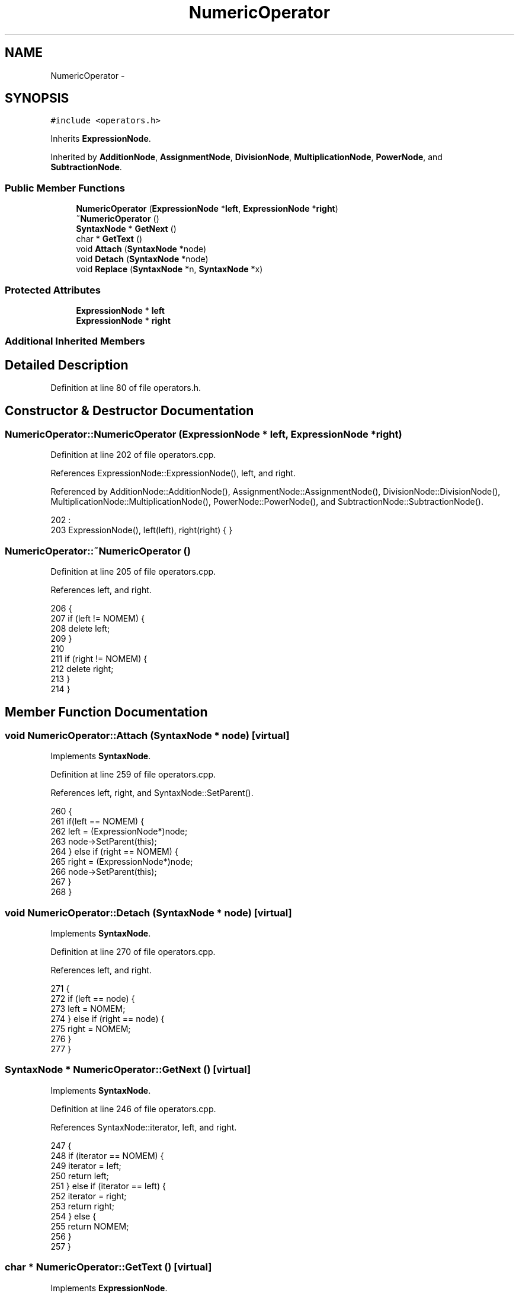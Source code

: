 .TH "NumericOperator" 3 "Thu Jan 19 2017" "Version 1.6.0" "amath" \" -*- nroff -*-
.ad l
.nh
.SH NAME
NumericOperator \- 
.SH SYNOPSIS
.br
.PP
.PP
\fC#include <operators\&.h>\fP
.PP
Inherits \fBExpressionNode\fP\&.
.PP
Inherited by \fBAdditionNode\fP, \fBAssignmentNode\fP, \fBDivisionNode\fP, \fBMultiplicationNode\fP, \fBPowerNode\fP, and \fBSubtractionNode\fP\&.
.SS "Public Member Functions"

.in +1c
.ti -1c
.RI "\fBNumericOperator\fP (\fBExpressionNode\fP *\fBleft\fP, \fBExpressionNode\fP *\fBright\fP)"
.br
.ti -1c
.RI "\fB~NumericOperator\fP ()"
.br
.ti -1c
.RI "\fBSyntaxNode\fP * \fBGetNext\fP ()"
.br
.ti -1c
.RI "char * \fBGetText\fP ()"
.br
.ti -1c
.RI "void \fBAttach\fP (\fBSyntaxNode\fP *node)"
.br
.ti -1c
.RI "void \fBDetach\fP (\fBSyntaxNode\fP *node)"
.br
.ti -1c
.RI "void \fBReplace\fP (\fBSyntaxNode\fP *n, \fBSyntaxNode\fP *x)"
.br
.in -1c
.SS "Protected Attributes"

.in +1c
.ti -1c
.RI "\fBExpressionNode\fP * \fBleft\fP"
.br
.ti -1c
.RI "\fBExpressionNode\fP * \fBright\fP"
.br
.in -1c
.SS "Additional Inherited Members"
.SH "Detailed Description"
.PP 
Definition at line 80 of file operators\&.h\&.
.SH "Constructor & Destructor Documentation"
.PP 
.SS "NumericOperator::NumericOperator (\fBExpressionNode\fP * left, \fBExpressionNode\fP * right)"

.PP
Definition at line 202 of file operators\&.cpp\&.
.PP
References ExpressionNode::ExpressionNode(), left, and right\&.
.PP
Referenced by AdditionNode::AdditionNode(), AssignmentNode::AssignmentNode(), DivisionNode::DivisionNode(), MultiplicationNode::MultiplicationNode(), PowerNode::PowerNode(), and SubtractionNode::SubtractionNode()\&.
.PP
.nf
202                                                                             :
203     ExpressionNode(), left(left), right(right) { }
.fi
.SS "NumericOperator::~NumericOperator ()"

.PP
Definition at line 205 of file operators\&.cpp\&.
.PP
References left, and right\&.
.PP
.nf
206 {
207     if (left != NOMEM) {
208         delete left;
209     }
210 
211     if (right != NOMEM) {
212         delete right;
213     }
214 }
.fi
.SH "Member Function Documentation"
.PP 
.SS "void NumericOperator::Attach (\fBSyntaxNode\fP * node)\fC [virtual]\fP"

.PP
Implements \fBSyntaxNode\fP\&.
.PP
Definition at line 259 of file operators\&.cpp\&.
.PP
References left, right, and SyntaxNode::SetParent()\&.
.PP
.nf
260 {
261     if(left == NOMEM) {
262         left = (ExpressionNode*)node;
263         node->SetParent(this);
264     } else if (right == NOMEM) {
265         right = (ExpressionNode*)node;
266         node->SetParent(this);
267     }
268 }
.fi
.SS "void NumericOperator::Detach (\fBSyntaxNode\fP * node)\fC [virtual]\fP"

.PP
Implements \fBSyntaxNode\fP\&.
.PP
Definition at line 270 of file operators\&.cpp\&.
.PP
References left, and right\&.
.PP
.nf
271 {
272     if (left == node) {
273         left = NOMEM;
274     } else if (right == node) {
275         right = NOMEM;
276     }
277 }
.fi
.SS "\fBSyntaxNode\fP * NumericOperator::GetNext ()\fC [virtual]\fP"

.PP
Implements \fBSyntaxNode\fP\&.
.PP
Definition at line 246 of file operators\&.cpp\&.
.PP
References SyntaxNode::iterator, left, and right\&.
.PP
.nf
247 {
248     if (iterator == NOMEM) {
249         iterator = left;
250         return left;
251     } else if (iterator == left) {
252         iterator = right;
253         return right;
254     } else {
255         return NOMEM;
256     }
257 }
.fi
.SS "char * NumericOperator::GetText ()\fC [virtual]\fP"

.PP
Implements \fBExpressionNode\fP\&.
.PP
Definition at line 216 of file operators\&.cpp\&.
.PP
References CharBuffer::Append(), CharBuffer::Empty(), CharBuffer::EnsureSize(), ExpressionNode::GetNodeText(), ExpressionNode::GetPrecedence(), CharBuffer::GetString(), ExpressionNode::GetText(), left, SyntaxNode::output, right, and StrLen()\&.
.PP
.nf
217 {
218     const char *leftText = left->GetText();
219     const char *nodeText = GetNodeText();
220     const char *rightText = right->GetText();
221 
222     output->Empty();
223     output->EnsureSize(StrLen(leftText) + 2 + StrLen(nodeText) + StrLen(rightText) + 2 + 1);
224 
225     if (left->GetPrecedence() != 0 && left->GetPrecedence() < GetPrecedence()) {
226         output->Append("(");
227         output->Append(leftText);
228         output->Append(")");
229     } else {
230         output->Append(leftText);
231     }
232 
233     output->Append(nodeText);
234 
235     if (right->GetPrecedence() != 0 && GetPrecedence() > right->GetPrecedence()) {
236         output->Append("(");
237         output->Append(rightText);
238         output->Append(")");
239     } else {
240         output->Append(rightText);
241     }
242 
243     return output->GetString();
244 }
.fi
.SS "void NumericOperator::Replace (\fBSyntaxNode\fP * n, \fBSyntaxNode\fP * x)\fC [virtual]\fP"

.PP
Implements \fBSyntaxNode\fP\&.
.PP
Definition at line 279 of file operators\&.cpp\&.
.PP
References SyntaxNode::iterator, left, and right\&.
.PP
.nf
280 {
281     if (left == n) {
282         if(iterator == left) {
283             iterator = (ExpressionNode*)x;
284         }
285         delete left;
286         left = (ExpressionNode*)x;
287 
288     } else if (right == n) {
289         if(iterator == right) {
290             iterator = (ExpressionNode*)x;
291         }
292         delete right;
293         right = (ExpressionNode*)x;
294     }
295 }
.fi
.SH "Member Data Documentation"
.PP 
.SS "\fBExpressionNode\fP* NumericOperator::left\fC [protected]\fP"

.PP
Definition at line 92 of file operators\&.h\&.
.PP
Referenced by Attach(), Detach(), AdditionNode::Evaluate(), SubtractionNode::Evaluate(), MultiplicationNode::Evaluate(), DivisionNode::Evaluate(), PowerNode::Evaluate(), GetNext(), GetText(), NumericOperator(), Replace(), and ~NumericOperator()\&.
.SS "\fBExpressionNode\fP* NumericOperator::right\fC [protected]\fP"

.PP
Definition at line 93 of file operators\&.h\&.
.PP
Referenced by Attach(), Detach(), AdditionNode::Evaluate(), SubtractionNode::Evaluate(), MultiplicationNode::Evaluate(), DivisionNode::Evaluate(), PowerNode::Evaluate(), GetNext(), GetText(), NumericOperator(), Replace(), and ~NumericOperator()\&.

.SH "Author"
.PP 
Generated automatically by Doxygen for amath from the source code\&.
